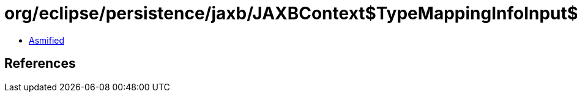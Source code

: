 = org/eclipse/persistence/jaxb/JAXBContext$TypeMappingInfoInput$1.class

 - link:JAXBContext$TypeMappingInfoInput$1-asmified.java[Asmified]

== References

